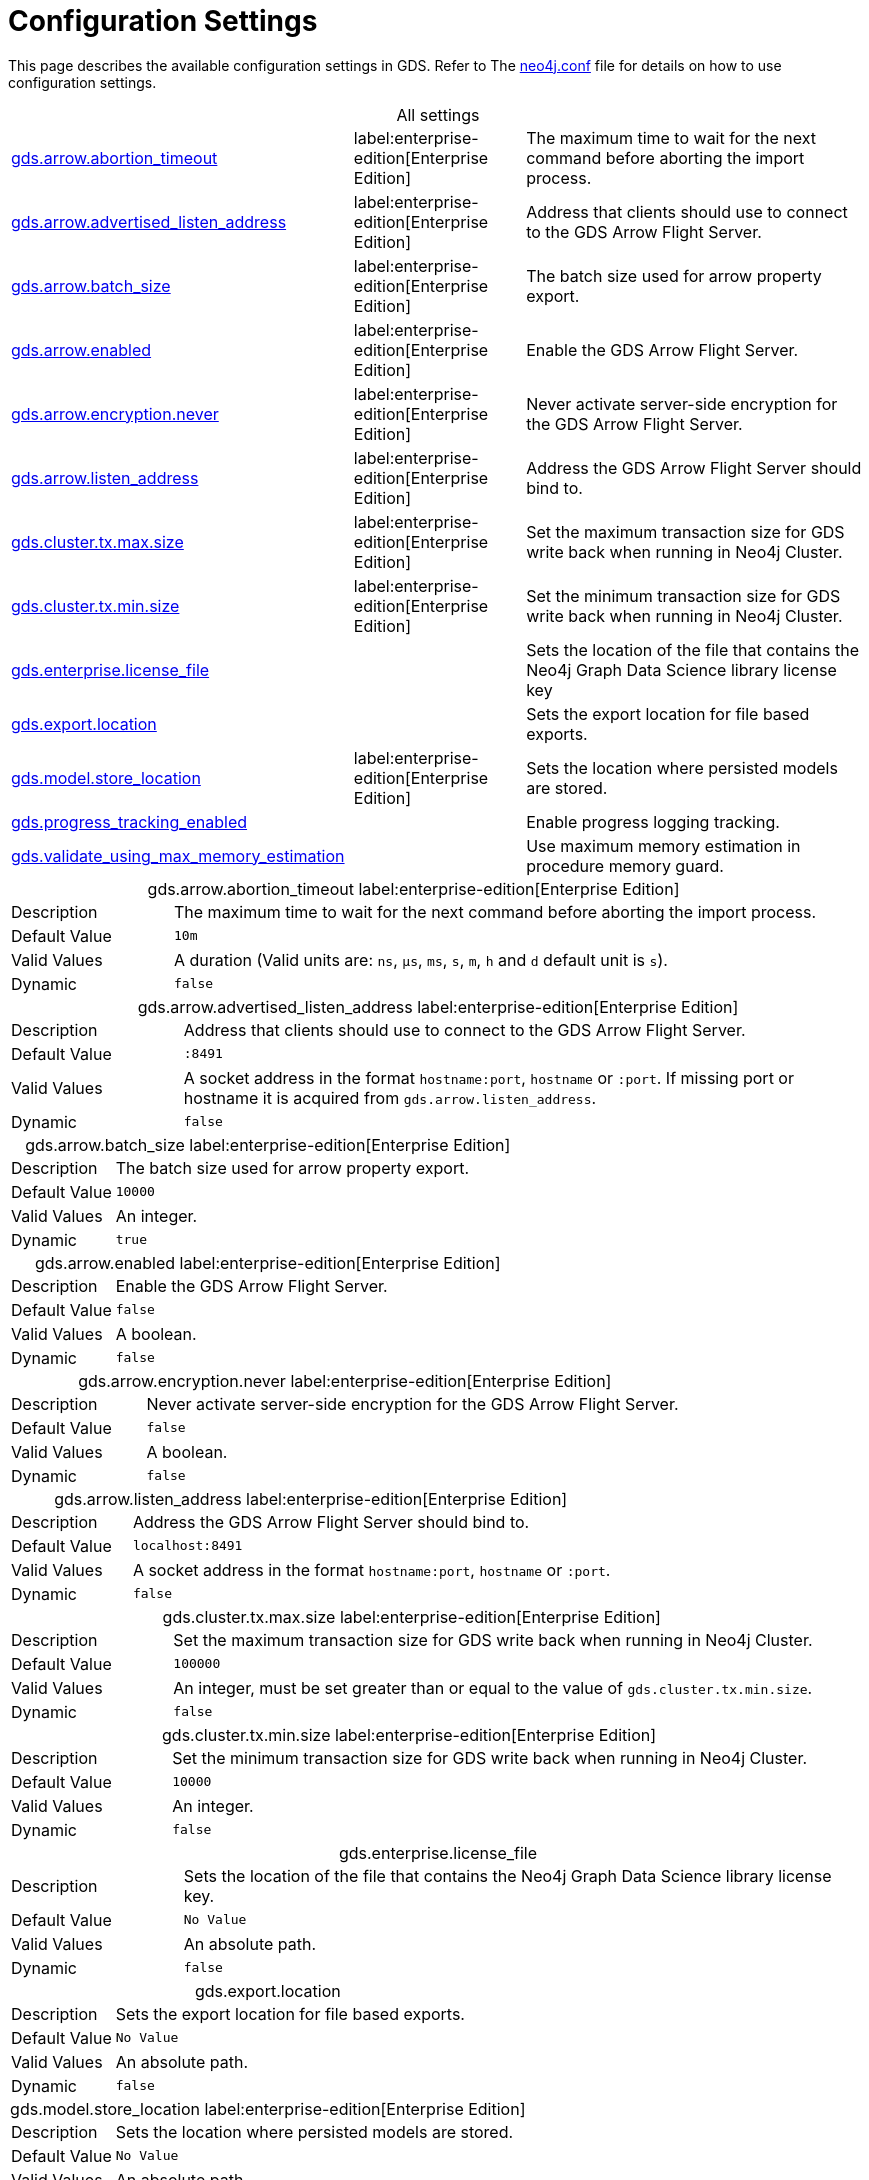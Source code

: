 [[configuration-settings1]]
= Configuration Settings
:description: This section describes the available configuration settings in the Neo4j Graph Data Science library.

This page describes the available configuration settings in GDS.
Refer to The https://neo4j.com/docs/operations-manual/current/configuration/neo4j-conf/#neo4j-conf[neo4j.conf] file for details on how to use configuration settings.


.All settings
[cols="2,1,2", caption =]
|===
<.^| <<gds.arrow.abortion_timeout, gds.arrow.abortion_timeout>> ^.^| label:enterprise-edition[Enterprise Edition] | The maximum time to wait for the next command before aborting the import process.
<.^| <<gds.arrow.advertised_listen_address, gds.arrow.advertised_listen_address>> ^.^| label:enterprise-edition[Enterprise Edition] | Address that clients should use to connect to the GDS Arrow Flight Server.
<.^| <<gds.arrow.batch_size, gds.arrow.batch_size>> ^.^| label:enterprise-edition[Enterprise Edition] | The batch size used for arrow property export.
<.^| <<gds.arrow.enabled, gds.arrow.enabled>> ^.^| label:enterprise-edition[Enterprise Edition] | Enable the GDS Arrow Flight Server.
<.^| <<gds.arrow.encryption.never, gds.arrow.encryption.never>> ^.^| label:enterprise-edition[Enterprise Edition] | Never activate server-side encryption for the GDS Arrow Flight Server.
<.^| <<gds.arrow.listen_address, gds.arrow.listen_address>> ^.^| label:enterprise-edition[Enterprise Edition] | Address the GDS Arrow Flight Server should bind to.
<.^| <<gds.cluster.tx.max.size, gds.cluster.tx.max.size>> ^.^| label:enterprise-edition[Enterprise Edition] | Set the maximum transaction size for GDS write back when running in Neo4j Cluster.
<.^| <<gds.cluster.tx.min.size, gds.cluster.tx.min.size>> ^.^| label:enterprise-edition[Enterprise Edition] | Set the minimum transaction size for GDS write back when running in Neo4j Cluster.
<.^| <<gds.enterprise.license_file, gds.enterprise.license_file>> | | Sets the location of the file that contains the Neo4j Graph Data Science library license key
<.^| <<gds.export.location, gds.export.location>> | | Sets the export location for file based exports.
<.^| <<gds.model.store_location, gds.model.store_location>> ^.^| label:enterprise-edition[Enterprise Edition] | Sets the location where persisted models are stored.
<.^| <<gds.progress_tracking_enabled, gds.progress_tracking_enabled>> | | Enable progress logging tracking.
<.^| <<gds.validate_using_max_memory_estimation, gds.validate_using_max_memory_estimation>> | | Use maximum memory estimation in procedure memory guard.
|===

[[gds.arrow.abortion_timeout]]
.gds.arrow.abortion_timeout label:enterprise-edition[Enterprise Edition]
[cols="1,4", caption =]
|===
| Description   | The maximum time to wait for the next command before aborting the import process.
| Default Value | `10m`
| Valid Values  | A duration (Valid units are: `ns`, `μs`, `ms`, `s`, `m`, `h` and `d` default unit is `s`).
| Dynamic       | `false`
|===

[[gds.arrow.advertised_listen_address]]
.gds.arrow.advertised_listen_address label:enterprise-edition[Enterprise Edition]
[cols="1,4", caption =]
|===
| Description   | Address that clients should use to connect to the GDS Arrow Flight Server.
| Default Value | `:8491`
| Valid Values  | A socket address in the format `hostname:port`, `hostname` or `:port`. If missing port or hostname it is acquired from `gds.arrow.listen_address`.
| Dynamic       | `false`
|===

[[gds.arrow.batch_size]]
.gds.arrow.batch_size label:enterprise-edition[Enterprise Edition]
[cols="1,4", caption =]
|===
| Description   | The batch size used for arrow property export.
| Default Value | `10000`
| Valid Values  | An integer.
| Dynamic       | `true`
|===


[[gds.arrow.enabled]]
.gds.arrow.enabled label:enterprise-edition[Enterprise Edition]
[cols="1,4", caption =]
|===
| Description   | Enable the GDS Arrow Flight Server.
| Default Value | `false`
| Valid Values  | A boolean.
| Dynamic       | `false`
|===


[[gds.arrow.encryption.never]]
.gds.arrow.encryption.never label:enterprise-edition[Enterprise Edition]
[cols="1,4", caption =]
|===
| Description   | Never activate server-side encryption for the GDS Arrow Flight Server.
| Default Value | `false`
| Valid Values  | A boolean.
| Dynamic       | `false`
|===


[[gds.arrow.listen_address]]
.gds.arrow.listen_address label:enterprise-edition[Enterprise Edition]
[cols="1,4", caption =]
|===
| Description   | Address the GDS Arrow Flight Server should bind to.
| Default Value | `localhost:8491`
| Valid Values  | A socket address in the format `hostname:port`, `hostname` or `:port`.
| Dynamic       | `false`
|===


[[gds.cluster.tx.max.size]]
.gds.cluster.tx.max.size label:enterprise-edition[Enterprise Edition]
[cols="1,4", caption =]
|===
| Description   | Set the maximum transaction size for GDS write back when running in Neo4j Cluster.
| Default Value | `100000`
| Valid Values  | An integer, must be set greater than or equal to the value of `gds.cluster.tx.min.size`.
| Dynamic       | `false`
|===


[[gds.cluster.tx.min.size]]
.gds.cluster.tx.min.size label:enterprise-edition[Enterprise Edition]
[cols="1,4", caption =]
|===
| Description   | Set the minimum transaction size for GDS write back when running in Neo4j Cluster.
| Default Value | `10000`
| Valid Values  | An integer.
| Dynamic       | `false`
|===


[[gds.enterprise.license_file]]
.gds.enterprise.license_file
[cols="1,4", caption =]
|===
| Description   | Sets the location of the file that contains the Neo4j Graph Data Science library license key.
| Default Value | `No Value`
| Valid Values  | An absolute path.
| Dynamic       | `false`
|===


[[gds.export.location]]
.gds.export.location
[cols="1,4", caption = ]
|===
| Description   | Sets the export location for file based exports.
| Default Value | `No Value`
| Valid Values  | An absolute path.
| Dynamic       | `false`
|===


[[gds.model.store_location]]
.gds.model.store_location label:enterprise-edition[Enterprise Edition]
[cols="1,4", caption =]
|===
| Description   | Sets the location where persisted models are stored.
| Default Value | `No Value`
| Valid Values  | An absolute path.
| Dynamic       | `false`
|===


[[gds.progress_tracking_enabled]]
.gds.progress_tracking_enabled
[cols="1,4", caption =]
|===
| Description   | Enable progress logging tracking.
| Default Value | `true`
| Valid Values  | A boolean.
| Dynamic       | `false`
|===


[[gds.validate_using_max_memory_estimation]]
.gds.validate_using_max_memory_estimation
[cols="1,4", caption =]
|===
| Description   | Use maximum memory estimation in procedure memory guard.
| Default Value | `false`
| Valid Values  | A boolean.
| Dynamic       | `false`
|===
